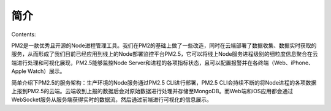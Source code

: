 .. PM2.5 documentation master file, created by
   sphinx-quickstart on Mon Jul  6 21:16:59 2015.
   You can adapt this file completely to your liking, but it should at least
   contain the root `toctree` directive.

简介
====

Contents:

PM2是一款优秀且开源的Node进程管理工具。我们在PM2的基础上做了一些改造，同时在云端部署了数据收集、数据实时获取的服务，从而形成了我们目前已经应用到线上的Node部署监控平台PM2.5，它可以将线上Node服务进程级别的细粒度信息聚合在云端进行处理和可视化展现，PM2.5能够监控Node Server和进程的各项指标状态，且可以配置报警并在各终端（Web、iPhone、Apple Watch）展示。

简单介绍下PM2.5的服务架构：生产环境的Node服务通过PM2.5 CLI进行部署，PM2.5 CLI会持续不断的将Node进程的各项数据上报到PM2.5的云端。云端收到上报的数据后会对原始数据进行处理并存储至MongoDB。而Web端和iOS应用都会通过WebSocket服务从服务端获得实时的数据流，然后通过前端进行可视化的信息展示。


